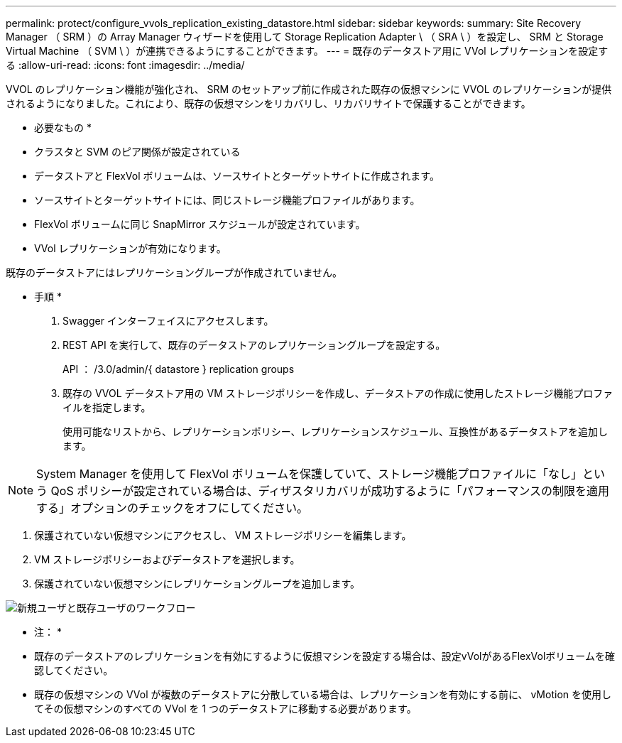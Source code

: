---
permalink: protect/configure_vvols_replication_existing_datastore.html 
sidebar: sidebar 
keywords:  
summary: Site Recovery Manager （ SRM ）の Array Manager ウィザードを使用して Storage Replication Adapter \ （ SRA \ ）を設定し、 SRM と Storage Virtual Machine （ SVM \ ）が連携できるようにすることができます。 
---
= 既存のデータストア用に VVol レプリケーションを設定する
:allow-uri-read: 
:icons: font
:imagesdir: ../media/


[role="lead"]
VVOL のレプリケーション機能が強化され、 SRM のセットアップ前に作成された既存の仮想マシンに VVOL のレプリケーションが提供されるようになりました。これにより、既存の仮想マシンをリカバリし、リカバリサイトで保護することができます。

* 必要なもの *

* クラスタと SVM のピア関係が設定されている
* データストアと FlexVol ボリュームは、ソースサイトとターゲットサイトに作成されます。
* ソースサイトとターゲットサイトには、同じストレージ機能プロファイルがあります。
* FlexVol ボリュームに同じ SnapMirror スケジュールが設定されています。
* VVol レプリケーションが有効になります。


既存のデータストアにはレプリケーショングループが作成されていません。

* 手順 *

. Swagger インターフェイスにアクセスします。
. REST API を実行して、既存のデータストアのレプリケーショングループを設定する。
+
API ： /3.0/admin/{ datastore } replication groups

. 既存の VVOL データストア用の VM ストレージポリシーを作成し、データストアの作成に使用したストレージ機能プロファイルを指定します。
+
使用可能なリストから、レプリケーションポリシー、レプリケーションスケジュール、互換性があるデータストアを追加します。




NOTE: System Manager を使用して FlexVol ボリュームを保護していて、ストレージ機能プロファイルに「なし」という QoS ポリシーが設定されている場合は、ディザスタリカバリが成功するように「パフォーマンスの制限を適用する」オプションのチェックをオフにしてください。

. 保護されていない仮想マシンにアクセスし、 VM ストレージポリシーを編集します。
. VM ストレージポリシーおよびデータストアを選択します。
. 保護されていない仮想マシンにレプリケーショングループを追加します。


image::../media/vvols_replication_existing_datastore.png[新規ユーザと既存ユーザのワークフロー]

* 注： *

* 既存のデータストアのレプリケーションを有効にするように仮想マシンを設定する場合は、設定vVolがあるFlexVolボリュームを確認してください。
* 既存の仮想マシンの VVol が複数のデータストアに分散している場合は、レプリケーションを有効にする前に、 vMotion を使用してその仮想マシンのすべての VVol を 1 つのデータストアに移動する必要があります。

